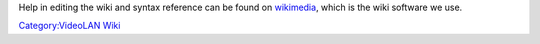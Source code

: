 Help in editing the wiki and syntax reference can be found on `wikimedia <http://meta.wikimedia.org/wiki/Help:Editing>`__, which is the wiki software we use.

`Category:VideoLAN Wiki <Category:VideoLAN_Wiki>`__
